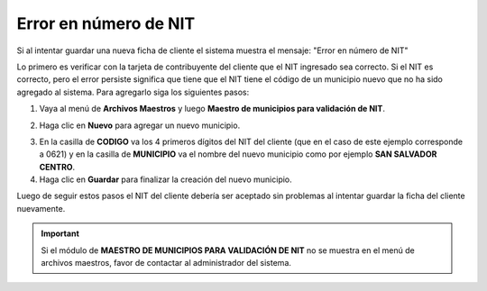 Error en número de NIT
======================

Si al intentar guardar una nueva ficha de cliente el sistema muestra el mensaje: "Error en número de NIT"

.. image:: /_static/otros/nit-invalido.png
   :alt: Error en número de NIT

Lo primero es verificar con la tarjeta de contribuyente del cliente que el NIT ingresado sea correcto. Si el NIT es correcto, pero el error persiste significa que tiene que el NIT tiene el código de un municipio nuevo que no ha sido agregado al sistema. Para agregarlo siga los siguientes pasos:

1. Vaya al menú de **Archivos Maestros** y luego **Maestro de municipios para validación de NIT**.

.. image:: /_static/otros/menu-validacion-nit.png
   :alt: Maestro de municipios para validación de NIT

2. Haga clic en **Nuevo** para agregar un nuevo municipio.

.. image:: /_static/otros/modulo-mant-mun-val-nit.png
   :alt: Nuevo municipio

3. En la casilla de **CODIGO** va los 4 primeros dígitos del NIT del cliente (que en el caso de este ejemplo corresponde a 0621) y en la casilla de **MUNICIPIO** va el nombre del nuevo municipio como por ejemplo **SAN SALVADOR CENTRO**.

4. Haga clic en **Guardar** para finalizar la creación del nuevo municipio.

Luego de seguir estos pasos el NIT del cliente debería ser aceptado sin problemas al intentar guardar la ficha del cliente nuevamente.

.. important:: 

   Si el módulo de **MAESTRO DE MUNICIPIOS PARA VALIDACIÓN DE NIT** no se muestra en el menú de archivos maestros, favor de contactar al administrador del sistema.



